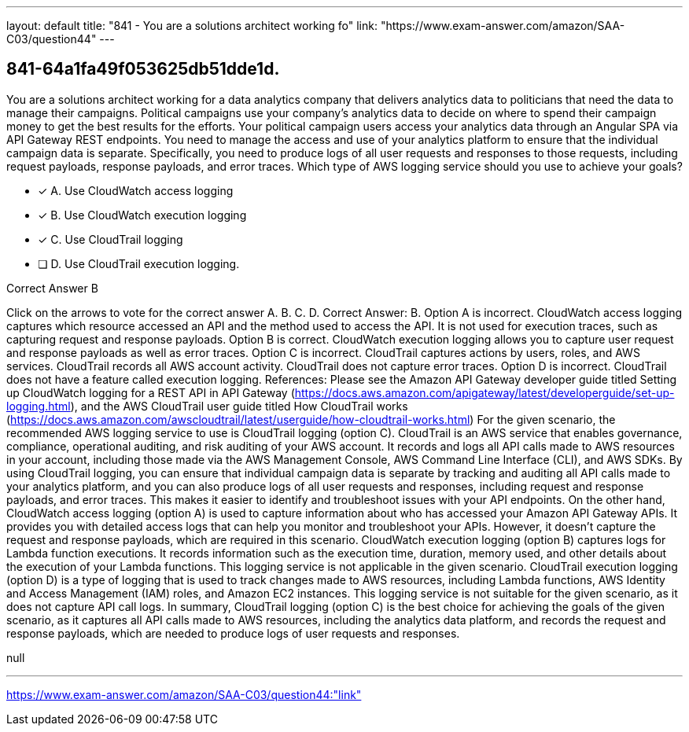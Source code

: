 ---
layout: default 
title: "841 - You are a solutions architect working fo"
link: "https://www.exam-answer.com/amazon/SAA-C03/question44"
---


[.question]
== 841-64a1fa49f053625db51dde1d.


****

[.query]
--
You are a solutions architect working for a data analytics company that delivers analytics data to politicians that need the data to manage their campaigns.
Political campaigns use your company's analytics data to decide on where to spend their campaign money to get the best results for the efforts.
Your political campaign users access your analytics data through an Angular SPA via API Gateway REST endpoints.
You need to manage the access and use of your analytics platform to ensure that the individual campaign data is separate.
Specifically, you need to produce logs of all user requests and responses to those requests, including request payloads, response payloads, and error traces.
Which type of AWS logging service should you use to achieve your goals?


--

[.list]
--
* [*] A. Use CloudWatch access logging
* [*] B. Use CloudWatch execution logging
* [*] C. Use CloudTrail logging
* [ ] D. Use CloudTrail execution logging.

--
****

[.answer]
Correct Answer B

[.explanation]
--
Click on the arrows to vote for the correct answer
A.
B.
C.
D.
Correct Answer: B.
Option A is incorrect.
CloudWatch access logging captures which resource accessed an API and the method used to access the API.
It is not used for execution traces, such as capturing request and response payloads.
Option B is correct.
CloudWatch execution logging allows you to capture user request and response payloads as well as error traces.
Option C is incorrect.
CloudTrail captures actions by users, roles, and AWS services.
CloudTrail records all AWS account activity.
CloudTrail does not capture error traces.
Option D is incorrect.
CloudTrail does not have a feature called execution logging.
References:
Please see the Amazon API Gateway developer guide titled Setting up CloudWatch logging for a REST API in API Gateway (https://docs.aws.amazon.com/apigateway/latest/developerguide/set-up-logging.html), and the AWS CloudTrail user guide titled How CloudTrail works (https://docs.aws.amazon.com/awscloudtrail/latest/userguide/how-cloudtrail-works.html)
For the given scenario, the recommended AWS logging service to use is CloudTrail logging (option C).
CloudTrail is an AWS service that enables governance, compliance, operational auditing, and risk auditing of your AWS account. It records and logs all API calls made to AWS resources in your account, including those made via the AWS Management Console, AWS Command Line Interface (CLI), and AWS SDKs.
By using CloudTrail logging, you can ensure that individual campaign data is separate by tracking and auditing all API calls made to your analytics platform, and you can also produce logs of all user requests and responses, including request and response payloads, and error traces. This makes it easier to identify and troubleshoot issues with your API endpoints.
On the other hand, CloudWatch access logging (option A) is used to capture information about who has accessed your Amazon API Gateway APIs. It provides you with detailed access logs that can help you monitor and troubleshoot your APIs. However, it doesn't capture the request and response payloads, which are required in this scenario.
CloudWatch execution logging (option B) captures logs for Lambda function executions. It records information such as the execution time, duration, memory used, and other details about the execution of your Lambda functions. This logging service is not applicable in the given scenario.
CloudTrail execution logging (option D) is a type of logging that is used to track changes made to AWS resources, including Lambda functions, AWS Identity and Access Management (IAM) roles, and Amazon EC2 instances. This logging service is not suitable for the given scenario, as it does not capture API call logs.
In summary, CloudTrail logging (option C) is the best choice for achieving the goals of the given scenario, as it captures all API calls made to AWS resources, including the analytics data platform, and records the request and response payloads, which are needed to produce logs of user requests and responses.
--

[.ka]
null

'''



https://www.exam-answer.com/amazon/SAA-C03/question44:"link"


